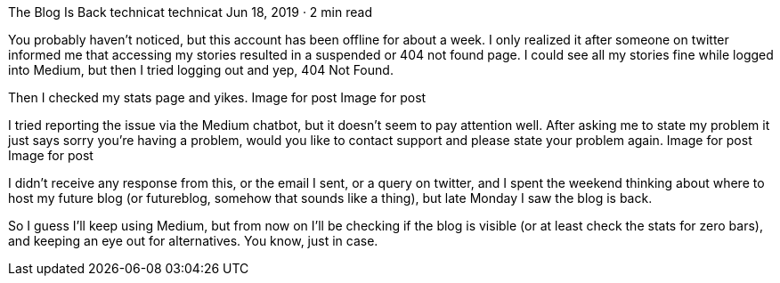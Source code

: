 The Blog Is Back
technicat
technicat
Jun 18, 2019 · 2 min read

You probably haven’t noticed, but this account has been offline for about a week. I only realized it after someone on twitter informed me that accessing my stories resulted in a suspended or 404 not found page. I could see all my stories fine while logged into Medium, but then I tried logging out and yep, 404 Not Found.

Then I checked my stats page and yikes.
Image for post
Image for post

I tried reporting the issue via the Medium chatbot, but it doesn’t seem to pay attention well. After asking me to state my problem it just says sorry you’re having a problem, would you like to contact support and please state your problem again.
Image for post
Image for post

I didn’t receive any response from this, or the email I sent, or a query on twitter, and I spent the weekend thinking about where to host my future blog (or futureblog, somehow that sounds like a thing), but late Monday I saw the blog is back.

So I guess I’ll keep using Medium, but from now on I’ll be checking if the blog is visible (or at least check the stats for zero bars), and keeping an eye out for alternatives. You know, just in case.
